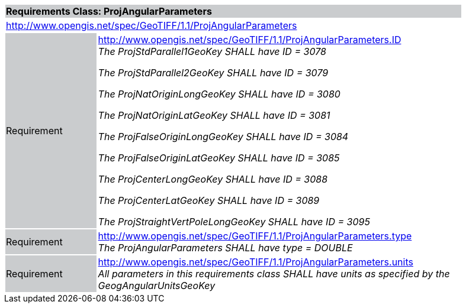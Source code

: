 [cols="1,4",width="90%"]
|===
2+|*Requirements Class: ProjAngularParameters* {set:cellbgcolor:#CACCCE}
2+|http://www.opengis.net/spec/GeoTIFF/1.1/ProjAngularParameters
{set:cellbgcolor:#FFFFFF}

|Requirement {set:cellbgcolor:#CACCCE}
|http://www.opengis.net/spec/GeoTIFF/1.1/ProjAngularParameters.ID +
_The ProjStdParallel1GeoKey SHALL have ID = 3078_

_The ProjStdParallel2GeoKey SHALL have ID = 3079_

_The ProjNatOriginLongGeoKey SHALL have ID = 3080_

_The ProjNatOriginLatGeoKey SHALL have ID = 3081_

_The ProjFalseOriginLongGeoKey SHALL have ID = 3084_

_The ProjFalseOriginLatGeoKey SHALL have ID = 3085_

_The ProjCenterLongGeoKey SHALL have ID = 3088_

_The ProjCenterLatGeoKey SHALL have ID = 3089_

_The ProjStraightVertPoleLongGeoKey SHALL have ID = 3095_
{set:cellbgcolor:#FFFFFF}

|Requirement {set:cellbgcolor:#CACCCE}
|http://www.opengis.net/spec/GeoTIFF/1.1/ProjAngularParameters.type +
_The ProjAngularParameters SHALL have type = DOUBLE_
{set:cellbgcolor:#FFFFFF}

|Requirement {set:cellbgcolor:#CACCCE}
|http://www.opengis.net/spec/GeoTIFF/1.1/ProjAngularParameters.units +
_All parameters in this requirements class SHALL have units as specified by the GeogAngularUnitsGeoKey_
{set:cellbgcolor:#FFFFFF}
|===
